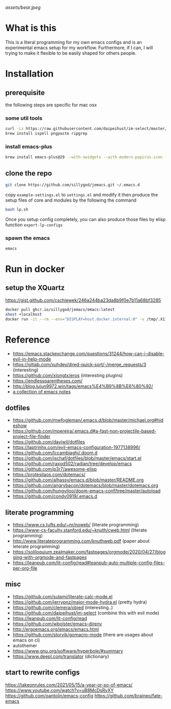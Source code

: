 [[assets/bear.jpeg]]

* What is this

  This is a literal programming for my own emacs configs and is an experimental emacs setup for my workflow.
  Furthermore, if I can, I will trying to make it flexible to be easily shaped for others people.

* Installation
** prerequisite

   the following steps are specific for mac osx

*** some util tools
    #+begin_src sh
      curl -Ls https://raw.githubusercontent.com/daipeihust/im-select/master/install_mac.sh | sh # install im-select
      brew install ispell pngpaste ripgrep
    #+end_src

*** install emacs-plus

    #+begin_src sh
      brew install emacs-plus@29 --with-xwidgets --with-modern-papirus-icon --with-native-comp
    #+end_src

** clone the repo

  #+begin_src bash
    git clone https://github.com/sillygod/jemacs.git ~/.emacs.d
  #+end_src

  copy ~example-settings.el~ to ~settings.el~ and modify it
  then produce the setup files of core and modules by the following the command

  #+begin_src bash
    bash lp.sh
  #+end_src

  Once you setup config completely, you can also produce those files by elisp function ~export-lp-configs~

*** spawn the emacs

    #+begin_src bash
      emacs
    #+end_src

* Run in docker

** setup the XQuartz
  https://gist.github.com/cschiewek/246a244ba23da8b9f0e7b11a68bf3285

  #+begin_src bash
    docker pull ghcr.io/sillygod/jemacs/emacs:latest
    xhost +localhost
    docker run -it --rm --env="DISPLAY=host.docker.internal:0" -v /tmp/.X11-unix:/tmp/.X11-unix -v [/your/workspace/]:[/mnt/workspace]ghcr.io/sillygod/jemacs/emacs
  #+end_src

* Reference

   - https://emacs.stackexchange.com/questions/31244/how-can-i-disable-evil-in-help-mode
   - https://gitlab.com/xuhdev/dired-quick-sort/-/merge_requests/3 (interesting)
   - https://github.com/xiongtx/eros (interesting plugins)
   - https://endlessparentheses.com/
   - http://blog.lujun9972.win/tags/emacs%E4%B9%8B%E6%80%92/
   - [[https://github.com/lujun9972/emacs-document/blob/master/elisp-common/Emacs%E4%B8%AD%E7%9A%84%E9%82%A3%E4%BA%9B%E5%8A%A8%E7%94%BB%E6%95%88%E6%9E%9C.org][a collection of emacs notes]]

** dotfiles

   - https://github.com/mwfogleman/.emacs.d/blob/master/michael.org#hideshow
   - https://github.com/mpereira/.emacs.d#a-fast-non-projectile-based-project-file-finder
   - https://github.com/daviwil/dotfiles
   - https://laptrinhx.com/evil-emacs-configuration-1977138996/
   - https://github.com/lccambiaghi/.doom.d
   - https://github.com/jschaf/dotfiles/blob/master/emacs/start.el
   - https://github.com/raxod502/radian/tree/develop/emacs
   - https://github.com/p3r7/awesome-elisp
   - https://protesilaos.com/dotemacs/
   - https://github.com/alhassy/emacs.d/blob/master/README.org
   - https://github.com/angrybacon/dotemacs/blob/master/dotemacs.org
   - https://github.com/hungyiloo/doom-emacs-conf/tree/master/autoload
   - https://github.com/condy0919/.emacs.d

** literate programming

   - https://www.cs.tufts.edu/~nr/noweb/ (literate programming)
   - https://www-cs-faculty.stanford.edu/~knuth/cweb.html (literate programming)
   - http://www.literateprogramming.com/knuthweb.pdf (paper about leterate programming)
   - https://soliloquium.zealmaker.com/fastpages/orgmode/2020/04/27/blogging-with-orgmode-and-fastpages
   - https://leanpub.com/lit-config/read#leanpub-auto-multiple-config-files-per-org-file

** misc

   - https://github.com/sulami/literate-calc-mode.el
   - https://github.com/jerrypnz/major-mode-hydra.el (pretty hydra)
   - https://github.com/clemera/objed (interesting..)
   - https://github.com/daipeihust/im-select (combine this with evil mode)
   - https://leanpub.com/lit-config/read
   - https://github.com/wbolster/emacs-direnv
   - http://ergoemacs.org/emacs/emacs.html
   - https://github.com/storvik/gomacro-mode (there are usages about emacs on ci)
   - autothemer
   - https://www.gnu.org/software/hyperbole/#summary
   - https://www.deepl.com/translator (dictionary)

** start to rewrite configs
   https://takeonrules.com/2021/05/15/a-year-or-so-of-emacs/
   https://www.youtube.com/watch?v=uB8McDsRyXY
   https://github.com/oantolin/emacs-config
   https://github.com/braineo/fate-emacs
